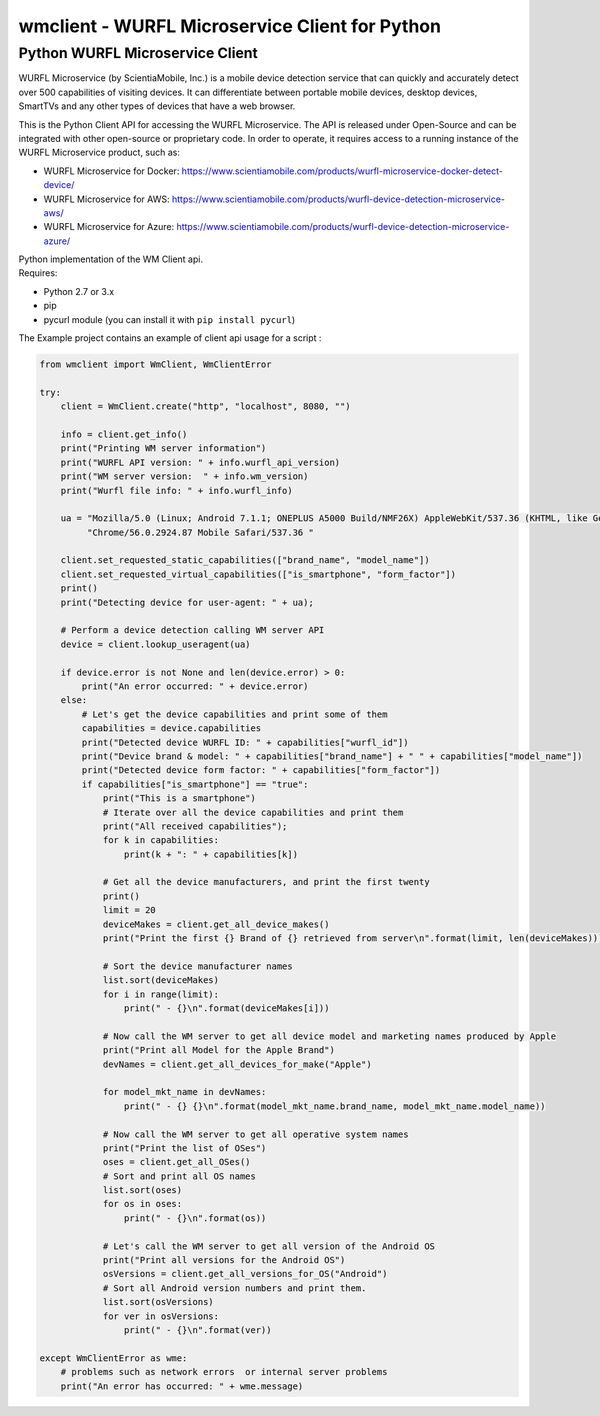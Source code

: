 wmclient - WURFL Microservice Client for Python
===============================================

Python WURFL Microservice Client
--------------------------------

WURFL Microservice (by ScientiaMobile, Inc.) is a mobile device
detection service that can quickly and accurately detect over 500
capabilities of visiting devices. It can differentiate between portable
mobile devices, desktop devices, SmartTVs and any other types of devices
that have a web browser.

This is the Python Client API for accessing the WURFL Microservice. The
API is released under Open-Source and can be integrated with other
open-source or proprietary code. In order to operate, it requires access
to a running instance of the WURFL Microservice product, such as:

-  WURFL Microservice for Docker:
   https://www.scientiamobile.com/products/wurfl-microservice-docker-detect-device/

-  WURFL Microservice for AWS:
   https://www.scientiamobile.com/products/wurfl-device-detection-microservice-aws/

-  WURFL Microservice for Azure:
   https://www.scientiamobile.com/products/wurfl-device-detection-microservice-azure/

| Python implementation of the WM Client api.
| Requires:

-  Python 2.7 or 3.x
-  pip
-  pycurl module (you can install it with ``pip install pycurl``)

The Example project contains an example of client api usage for a script
:

.. code:: python

    from wmclient import WmClient, WmClientError

    try:
        client = WmClient.create("http", "localhost", 8080, "")

        info = client.get_info()
        print("Printing WM server information")
        print("WURFL API version: " + info.wurfl_api_version)
        print("WM server version:  " + info.wm_version)
        print("Wurfl file info: " + info.wurfl_info)

        ua = "Mozilla/5.0 (Linux; Android 7.1.1; ONEPLUS A5000 Build/NMF26X) AppleWebKit/537.36 (KHTML, like Gecko) " \
             "Chrome/56.0.2924.87 Mobile Safari/537.36 "

        client.set_requested_static_capabilities(["brand_name", "model_name"])
        client.set_requested_virtual_capabilities(["is_smartphone", "form_factor"])
        print()
        print("Detecting device for user-agent: " + ua);

        # Perform a device detection calling WM server API
        device = client.lookup_useragent(ua)

        if device.error is not None and len(device.error) > 0:
            print("An error occurred: " + device.error)
        else:
            # Let's get the device capabilities and print some of them
            capabilities = device.capabilities
            print("Detected device WURFL ID: " + capabilities["wurfl_id"])
            print("Device brand & model: " + capabilities["brand_name"] + " " + capabilities["model_name"])
            print("Detected device form factor: " + capabilities["form_factor"])
            if capabilities["is_smartphone"] == "true":
                print("This is a smartphone")
                # Iterate over all the device capabilities and print them
                print("All received capabilities");
                for k in capabilities:
                    print(k + ": " + capabilities[k])

                # Get all the device manufacturers, and print the first twenty
                print()
                limit = 20
                deviceMakes = client.get_all_device_makes()
                print("Print the first {} Brand of {} retrieved from server\n".format(limit, len(deviceMakes)))

                # Sort the device manufacturer names
                list.sort(deviceMakes)
                for i in range(limit):
                    print(" - {}\n".format(deviceMakes[i]))

                # Now call the WM server to get all device model and marketing names produced by Apple
                print("Print all Model for the Apple Brand")
                devNames = client.get_all_devices_for_make("Apple")

                for model_mkt_name in devNames:
                    print(" - {} {}\n".format(model_mkt_name.brand_name, model_mkt_name.model_name))

                # Now call the WM server to get all operative system names
                print("Print the list of OSes")
                oses = client.get_all_OSes()
                # Sort and print all OS names
                list.sort(oses)
                for os in oses:
                    print(" - {}\n".format(os))

                # Let's call the WM server to get all version of the Android OS
                print("Print all versions for the Android OS")
                osVersions = client.get_all_versions_for_OS("Android")
                # Sort all Android version numbers and print them.
                list.sort(osVersions)
                for ver in osVersions:
                    print(" - {}\n".format(ver))

    except WmClientError as wme:
        # problems such as network errors  or internal server problems
        print("An error has occurred: " + wme.message)

